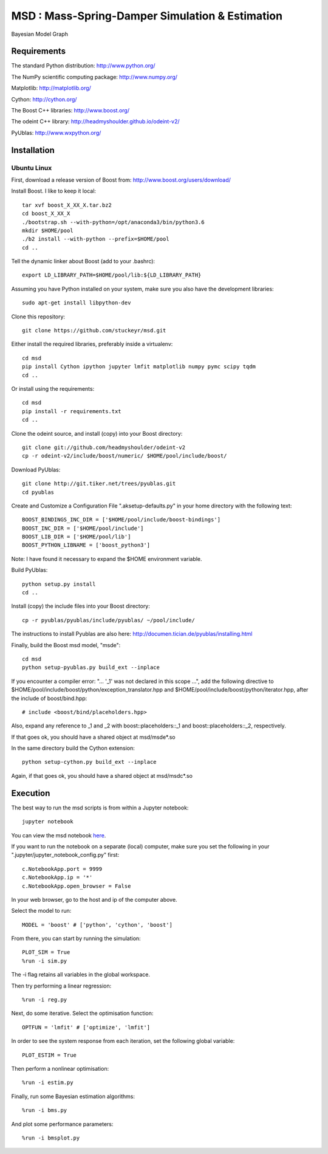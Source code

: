 ======================================================
 **MSD** : Mass-Spring-Damper Simulation & Estimation
======================================================

.. image:: https://github.com/stuckeyr/msd/raw/master/msd_estim_output_plot.png
   :align: center
   :alt: Mass-Spring-Damper Estimation Output Plot
   :width: 800px

.. class:: center

Bayesian Model Graph

Requirements
============

The standard Python distribution: http://www.python.org/

The NumPy scientific computing package: http://www.numpy.org/

Matplotlib: http://matplotlib.org/

Cython: http://cython.org/

The Boost C++ libraries: http://www.boost.org/

The odeint C++ library: http://headmyshoulder.github.io/odeint-v2/

PyUblas: http://www.wxpython.org/

Installation
============

Ubuntu Linux
------------

First, download a release version of Boost from: http://www.boost.org/users/download/

Install Boost. I like to keep it local::

  tar xvf boost_X_XX_X.tar.bz2
  cd boost_X_XX_X
  ./bootstrap.sh --with-python=/opt/anaconda3/bin/python3.6
  mkdir $HOME/pool
  ./b2 install --with-python --prefix=$HOME/pool
  cd ..

Tell the dynamic linker about Boost (add to your .bashrc)::

  export LD_LIBRARY_PATH=$HOME/pool/lib:${LD_LIBRARY_PATH}

Assuming you have Python installed on your system, make sure you also have the development libraries::

  sudo apt-get install libpython-dev

Clone this repository::

  git clone https://github.com/stuckeyr/msd.git

Either install the required libraries, preferably inside a virtualenv::

  cd msd
  pip install Cython ipython jupyter lmfit matplotlib numpy pymc scipy tqdm
  cd ..

Or install using the requirements::

  cd msd
  pip install -r requirements.txt
  cd ..

Clone the odeint source, and install (copy) into your Boost directory::

  git clone git://github.com/headmyshoulder/odeint-v2
  cp -r odeint-v2/include/boost/numeric/ $HOME/pool/include/boost/

Download PyUblas::

  git clone http://git.tiker.net/trees/pyublas.git
  cd pyublas

Create and Customize a Configuration File ".aksetup-defaults.py" in your home directory with the following text::

  BOOST_BINDINGS_INC_DIR = ['$HOME/pool/include/boost-bindings']
  BOOST_INC_DIR = ['$HOME/pool/include']
  BOOST_LIB_DIR = ['$HOME/pool/lib']
  BOOST_PYTHON_LIBNAME = ['boost_python3']

Note: I have found it necessary to expand the $HOME environment variable.

Build PyUblas::

  python setup.py install
  cd ..

Install (copy) the include files into your Boost directory::

  cp -r pyublas/pyublas/include/pyublas/ ~/pool/include/

The instructions to install Pyublas are also here: http://documen.tician.de/pyublas/installing.html

Finally, build the Boost msd model, "msde"::

  cd msd
  python setup-pyublas.py build_ext --inplace

If you encounter a compiler error: "... '_1' was not declared in this scope ...", add the following directive to $HOME/pool/include/boost/python/exception_translator.hpp and $HOME/pool/include/boost/python/iterator.hpp, after the include of boost/bind.hpp::

  # include <boost/bind/placeholders.hpp>

Also, expand any reference to _1 and _2 with boost::placeholders::_1 and boost::placeholders::_2, respectively.

If that goes ok, you should have a shared object at msd/msde*.so

In the same directory build the Cython extension::

  python setup-cython.py build_ext --inplace

Again, if that goes ok, you should have a shared object at msd/msdc*.so

Execution
=========

The best way to run the msd scripts is from within a Jupyter notebook::

  jupyter notebook

You can view the msd notebook here_.

.. _here: http://nbviewer.jupyter.org/github/stuckeyr/msd/blob/master/msd.ipynb

If you want to run the notebook on a separate (local) computer, make sure you set the following in your ".jupyter/jupyter_notebook_config.py" first::

  c.NotebookApp.port = 9999
  c.NotebookApp.ip = '*'
  c.NotebookApp.open_browser = False

In your web browser, go to the host and ip of the computer above.

Select the model to run::

  MODEL = 'boost' # ['python', 'cython', 'boost']

From there, you can start by running the simulation::

  PLOT_SIM = True
  %run -i sim.py

The -i flag retains all variables in the global workspace.

Then try performing a linear regression::

  %run -i reg.py

Next, do some iterative. Select the optimisation function::

  OPTFUN = 'lmfit' # ['optimize', 'lmfit']

In order to see the system response from each iteration, set the following global variable::

  PLOT_ESTIM = True

Then perform a nonlinear optimisation::

  %run -i estim.py

Finally, run some Bayesian estimation algorithms::

  %run -i bms.py

And plot some performance parameters::

  %run -i bmsplot.py
